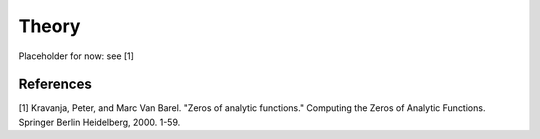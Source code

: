 Theory
======

Placeholder for now: see [1]


References
----------
[1] Kravanja, Peter, and Marc Van Barel. "Zeros of analytic functions." Computing the Zeros of Analytic Functions. Springer Berlin Heidelberg, 2000. 1-59.